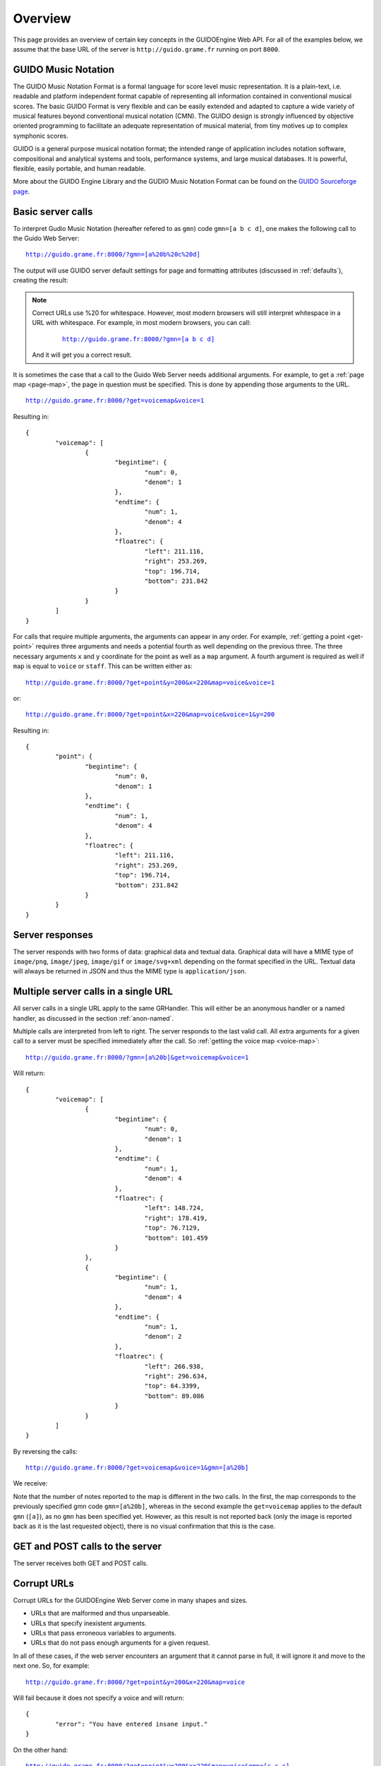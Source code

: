 Overview
===============================================

This page provides an overview of certain key concepts in the GUIDOEngine
Web API.  For all of the examples below, we assume that the base URL
of the server is ``http://guido.grame.fr`` running on port ``8000``.

.. index::
   single: GUIDO Music Notation
   single: GUIDO Music Engine

GUIDO Music Notation
--------------------

The GUIDO Music Notation Format is a formal language for score level music representation. It is a plain-text, i.e. readable and platform independent format capable of representing all information contained in conventional musical scores. The basic GUIDO Format is very flexible and can be easily extended and adapted to capture a wide variety of musical features beyond conventional musical notation (CMN). The GUIDO design is strongly influenced by objective oriented programming to facilitate an adequate representation of musical material, from tiny motives up to complex symphonic scores.

GUIDO is a general purpose musical notation format; the intended range of application includes notation software, compositional and analytical systems and tools, performance systems, and large musical databases. It is powerful, flexible, easily portable, and human readable. 

More about the GUIDO Engine Library and the GUDIO Music Notation Format can
be found on the `GUIDO Sourceforge page <http://guidolib.sourceforge.net/>`_.

.. index::
   single: Server calls

Basic server calls
------------------

To interpret Gudio Music Notation (hereafter refered to as ``gmn``) code ``gmn=[a b c d]``, one makes
the following call to the Guido Web Server:

.. parsed-literal::
  `http://guido.grame.fr:8000/?gmn=[a%20b%20c%20d] <http://guido.grame.fr:8000/?gmn=[a%20b%20c%20d]>`_

The output will use GUIDO server default settings for page and formatting
attributes (discussed in :ref:`defaults`), creating the result:

.. image:: abcd.png

.. note::

   Correct URLs use %20 for whitespace.  However, most modern browsers
   will still interpret whitespace in a URL with whitespace.  For example,
   in most modern browsers, you can call:

     .. parsed-literal::
        `http://guido.grame.fr:8000/?gmn=[a b c d] <http://guido.grame.fr:8000/?gmn=[a%20b%20c%20d]>`_

   And it will get you a correct result.

It is sometimes the case that a call to the Guido Web Server needs additional
arguments.  For example, to get a :ref:`page map <page-map>`, the page in question must be
specified.  This is done by appending those arguments to the URL.

.. parsed-literal::
  `http://guido.grame.fr:8000/?get=voicemap&voice=1 <http://guido.grame.fr:8000/?get=voicemap&voice=1>`_

Resulting in::

  {
          "voicemap": [
                  {
                          "begintime": {
                                  "num": 0,
                                  "denom": 1
                          },
                          "endtime": {
                                  "num": 1,
                                  "denom": 4
                          },
                          "floatrec": {
                                  "left": 211.116,
                                  "right": 253.269,
                                  "top": 196.714,
                                  "bottom": 231.842
                          }
                  }
          ]
  }

.. index::
   single: Multiple arguments

For calls that require multiple arguments, the arguments can appear in any
order.  For example, :ref:`getting a point <get-point>` requires three arguments
and needs a potential fourth as well depending on the previous three.
The three necessary arguments ``x`` and ``y`` coordinate for the point as well as a ``map`` argument.
A fourth argument is required as well if ``map`` is equal to ``voice`` or
``staff``. This can be written either as:

.. parsed-literal::
  `http://guido.grame.fr:8000/?get=point&y=200&x=220&map=voice&voice=1 <http://guido.grame.fr:8000/?get=point&y=200&x=220&map=voice&voice=1>`_

or:

.. parsed-literal::
  `http://guido.grame.fr:8000/?get=point&x=220&map=voice&voice=1&y=200 <http://guido.grame.fr:8000/?get=point&x=220&map=voice&voice=1&y=200>`_

Resulting in::

  {
          "point": {
                  "begintime": {
                          "num": 0,
                          "denom": 1
                  },
                  "endtime": {
                          "num": 1,
                          "denom": 4
                  },
                  "floatrec": {
                          "left": 211.116,
                          "right": 253.269,
                          "top": 196.714,
                          "bottom": 231.842
                  }
          }
  }

.. index::
   single: Server responses

Server responses
----------------

The server responds with two forms of data: graphical data and textual data.
Graphical data will have a MIME type of ``image/png``, ``image/jpeg``,
``image/gif`` or ``image/svg+xml`` depending on the format specified in
the URL.  Textual data will always be returned in JSON and thus the MIME
type is ``application/json``.

.. index::
   single: Multiple server calls

Multiple server calls in a single URL
-------------------------------------

All server calls in a single URL apply to the same GRHandler. This will
either be an anonymous handler or a named handler, as discussed in the
section :ref:`anon-named`.

Multiple calls are interpreted from left to right. The server responds to the
last valid call. All extra arguments for a given call to a server must be
specified immediately after the call.  So :ref:`getting the voice map <voice-map>`:

.. parsed-literal::
  `http://guido.grame.fr:8000/?gmn=[a%20b]&get=voicemap&voice=1 <http://guido.grame.fr:8000/?gmn=[a%20b]&get=voicemap&voice=1>`_

Will return::

  {
          "voicemap": [
                  {
                          "begintime": {
                                  "num": 0,
                                  "denom": 1
                          },
                          "endtime": {
                                  "num": 1,
                                  "denom": 4
                          },
                          "floatrec": {
                                  "left": 148.724,
                                  "right": 178.419,
                                  "top": 76.7129,
                                  "bottom": 101.459
                          }
                  },
                  {
                          "begintime": {
                                  "num": 1,
                                  "denom": 4
                          },
                          "endtime": {
                                  "num": 1,
                                  "denom": 2
                          },
                          "floatrec": {
                                  "left": 266.938,
                                  "right": 296.634,
                                  "top": 64.3399,
                                  "bottom": 89.086
                          }
                  }
          ]
  }

By reversing the calls:

.. parsed-literal::
  `http://guido.grame.fr:8000/?get=voicemap&voice=1&gmn=[a%20b] <http://guido.grame.fr:8000/?get=voicemap&voice=1&gmn=[a%20b]>`_

We receive:

.. image:: ab.png

Note that the number of notes reported to the map is different in the
two calls. In the first, the map corresponds to the previously specified
gmn code ``gmn=[a%20b]``, whereas in the second example the
``get=voicemap`` applies to the default ``gmn`` (``[a]``),
as no ``gmn`` has been specified yet. However, as this result is not reported
back (only the image is reported back as it is the last requested
object), there is no visual confirmation that this is the case.

.. index::
   single: GET
   single: POST

GET and POST calls to the server
--------------------------------

The server receives both GET and POST calls.

.. index::
   single: Corrupt URLs

Corrupt URLs
------------

Corrupt URLs for the GUIDOEngine Web Server come in many shapes and sizes.

- URLs that are malformed and thus unparseable.
- URLs that specify inexistent arguments.
- URLs that pass erroneous variables to arguments.
- URLs that do not pass enough arguments for a given request.

In all of these cases, if the web server encounters an argument that it
cannot parse in full, it will ignore it and move to the next one. So,
for example:

.. parsed-literal::
  `http://guido.grame.fr:8000/?get=point&y=200&x=220&map=voice <http://guido.grame.fr:8000/?get=point&y=200&x=220&map=voice>`_

Will fail because it does not specify a voice and will return::

  {
          "error": "You have entered insane input."
  }

On the other hand:

.. parsed-literal::
  `http://guido.grame.fr:8000/?get=point&y=200&x=220&map=voice&gmn=[c c c] <http://guido.grame.fr:8000/?get=point&y=200&x=220&map=voice&gmn=[c c c]>`_

Will fail for the first call but succeed for the second, returning:

.. image:: ccc.png

.. index::
   single: Anonymous session
   single: Named session

.. _anon-named:

Anonymous versus named sessions
-------------------------------

A named session is created by inserting a name composed of only letters and
numbers in between the base URL of the Guido server and the subsequent
arguments (if any).  For example, we can instantiate the named session
for name ``ensemble101`` with ``gmn=[a b c d]`` by calling:

.. parsed-literal::
  `http://guido.grame.fr:8000/ensemble101?gmn=[c d e f] <http://guido.grame.fr:8000/ensemble101?gmn=[c d e f]>`_

Returning:

.. image:: cdef.png

When a named session is created, a GRHandler object is created that corresponds
to the session's name.  This GRHandler retains all information about that
session.  So, for example, if one calls:

.. parsed-literal::
  `http://guido.grame.fr:8000/ensemble101?get=gmn <http://guido.grame.fr:8000/ensemble101?get=gmn>`_

The result will be::

  {
          "username": "ensemble101",
          "gmn": "[c d e f]"
  }
